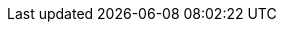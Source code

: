 ////
How-To Guides

Add a how-to guide when you're documenting the steps to solve a specific, common problem. These are short, focused checklists for developers who already know the basics.

When to write one: Answering a specific question like "How do I add a custom tool?" or "How do I configure retries?".

Think: A recipe to solve one problem.
////

////
Setup example:
:repo-name: agentic-layer/agent-runtime-operator

== Guide 1 ({repo-name})

TBD
////